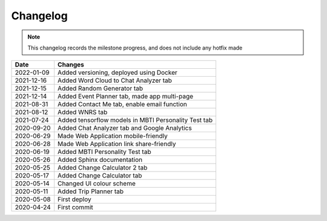 ***************************************
Changelog
***************************************

.. note::  This changelog records the milestone progress, and does not include any hotfix made

========== =====================================================
Date       Changes
========== =====================================================
2022-01-09 Added versioning, deployed using Docker
2021-12-16 Added Word Cloud to Chat Analyzer tab
2021-12-15 Added Random Generator tab
2021-12-14 Added Event Planner tab, made app multi-page
2021-08-31 Added Contact Me tab, enable email function
2021-08-12 Added WNRS tab
2021-07-24 Added tensorflow models in MBTI Personality Test tab
2020-09-20 Added Chat Analyzer tab and Google Analytics
2020-06-29 Made Web Application mobile-friendly
2020-06-28 Made Web Application link share-friendly
2020-06-19 Added MBTI Personality Test tab
2020-05-26 Added Sphinx documentation
2020-05-25 Added Change Calculator 2 tab
2020-05-17 Added Change Calculator tab
2020-05-14 Changed UI colour scheme
2020-05-11 Added Trip Planner tab
2020-05-08 First deploy
2020-04-24 First commit
========== =====================================================
